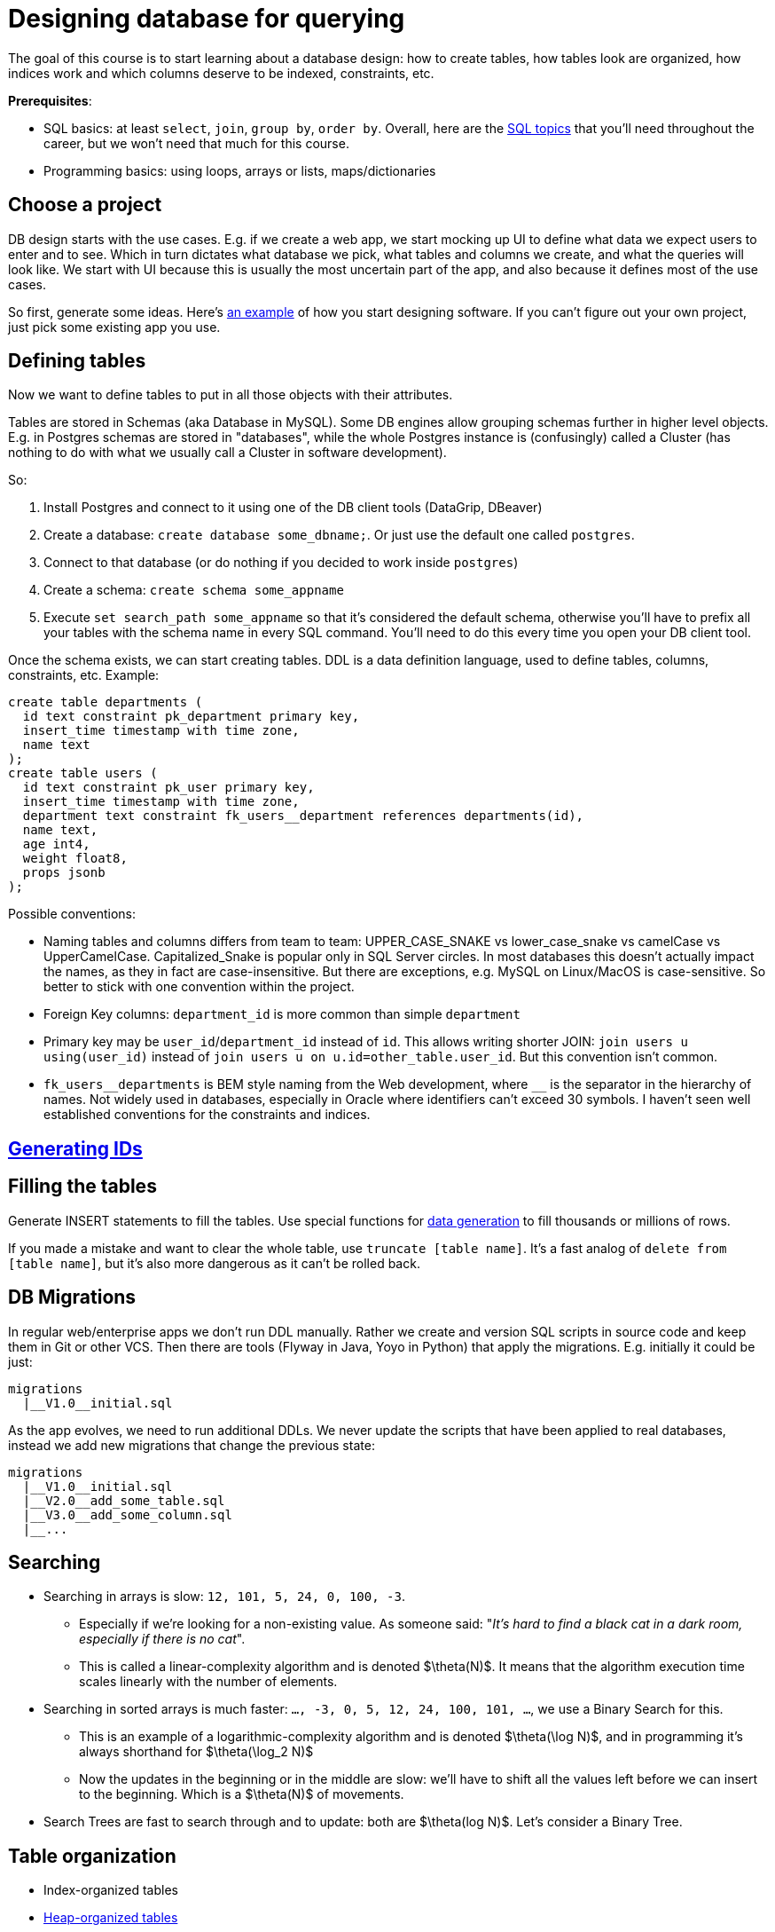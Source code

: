 = Designing database for querying

The goal of this course is to start learning about a database design: how to create tables, how tables look are organized, how indices work and which columns deserve to be indexed, constraints, etc.

*Prerequisites*:

* SQL basics: at least `select`, `join`, `group by`, `order by`. Overall, here are the xref:0course-sql.adoc[SQL topics]
that you'll need throughout the career, but we won't need that much for this course.
* Programming basics: using loops, arrays or lists, maps/dictionaries

== Choose a project

DB design starts with the use cases. E.g. if we create a web app, we start mocking up UI to define what data we expect
users to enter and to see. Which in turn dictates what database we pick, what tables and columns we create, and what
the queries will look like. We start with UI because this is usually the most uncertain part of the app, and also
because it defines most of the use cases.

So first, generate some ideas. Here's xref:design-software.adoc[an example] of how you start designing software.
If you can't figure out your own project, just pick some existing app you use.

== Defining tables

Now we want to define tables to put in all those objects with their attributes.

Tables are stored in Schemas (aka Database in MySQL). Some DB engines allow grouping schemas further in higher level
objects. E.g. in Postgres schemas are stored in "databases", while the whole Postgres instance is (confusingly)
called a Cluster (has nothing to do with what we usually call a Cluster in software development).

So:

. Install Postgres and connect to it using one of the DB client tools (DataGrip, DBeaver)
. Create a database: `create database some_dbname;`. Or just use the default one called `postgres`.
. Connect to that database (or do nothing if you decided to work inside `postgres`)
. Create a schema: `create schema some_appname`
. Execute `set search_path some_appname` so that it's considered the default schema, otherwise you'll have to prefix
  all your tables with the schema name in every SQL command. You'll need to do this every time you open your DB client
  tool.

Once the schema exists, we can start creating tables. DDL is a data definition language, used to define tables,
columns, constraints, etc. Example:

[source,sql]
----
create table departments (
  id text constraint pk_department primary key,
  insert_time timestamp with time zone,
  name text
);
create table users (
  id text constraint pk_user primary key,
  insert_time timestamp with time zone,
  department text constraint fk_users__department references departments(id),
  name text,
  age int4,
  weight float8,
  props jsonb
);
----

Possible conventions:

* Naming tables and columns differs from team to team: UPPER_CASE_SNAKE vs lower_case_snake vs camelCase vs
  UpperCamelCase. Capitalized_Snake is popular only in SQL Server circles. In most databases this doesn't
  actually impact the names, as they in fact are case-insensitive. But there are exceptions, e.g. MySQL on Linux/MacOS
  is case-sensitive. So better to stick with one convention within the project.
* Foreign Key columns: `department_id` is more common than simple `department`
* Primary key may be `user_id`/`department_id` instead of `id`. This allows writing shorter JOIN:
  `join users u using(user_id)` instead of `join users u on u.id=other_table.user_id`. But this convention isn't common.
* `+fk_users__departments+` is BEM style naming from the Web development, where `+__+` is the separator in the hierarchy
  of names. Not widely used in databases, especially in Oracle where identifiers can't exceed 30 symbols. I haven't
  seen well established conventions for the constraints and indices.

== xref:id-generation.adoc[Generating IDs]

== Filling the tables

Generate INSERT statements to fill the tables. Use special functions for
xref:0course-sql.adoc#select-from-functions[data generation] to fill thousands or millions of rows.

If you made a mistake and want to clear the whole table, use `truncate [table name]`. It's a fast analog of
`delete from [table name]`, but it's also more dangerous as it can't be rolled back.

== DB Migrations

In regular web/enterprise apps we don't run DDL manually. Rather we create and version SQL scripts in source code
and keep them in Git or other VCS. Then there are tools (Flyway in Java, Yoyo in Python) that apply the migrations.
E.g. initially it could be just:

----
migrations
  |__V1.0__initial.sql
----

As the app evolves, we need to run additional DDLs. We never update the scripts that have been applied to real
databases, instead we add new migrations that change the previous state:

----
migrations
  |__V1.0__initial.sql
  |__V2.0__add_some_table.sql
  |__V3.0__add_some_column.sql
  |__...
----

== Searching

* Searching in arrays is slow: `12, 101, 5, 24, 0, 100, -3`.
** Especially if we're looking for a non-existing value. As someone said:
   "_It's hard to find a black cat in a dark room, especially if there is no cat_".
** This is called a linear-complexity algorithm and is denoted $\theta(N)$. It means that the algorithm execution time
   scales linearly with the number of elements.
* Searching in sorted arrays is much faster: `..., -3, 0, 5, 12, 24, 100, 101, ...`, we use a Binary Search for this.
** This is an example of a logarithmic-complexity algorithm and is denoted $\theta(\log N)$, and in programming it's
   always shorthand for $\theta(\log_2 N)$
** Now the updates in the beginning or in the middle are slow: we'll have to shift all the values left before we can
  insert to the beginning. Which is a $\theta(N)$ of movements.
* Search Trees are fast to search through and to update: both are $\theta(log N)$. Let's consider a Binary Tree.

== Table organization

* Index-organized tables
* xref:heap-organized-table.adoc[Heap-organized tables]
* Pages and page caches: when table scan is faster?
* Because databases read data page-wise, B-tree is a more natural choice than the typical Binary Trees. While
  insertion into each node of a B-tree is $\theta(NumOfElementsInNode)$, our main concern is the number of
  reads from the disk.

== SQL Plan

* `explain`, `explain analyze` can be used to learn how the database actually executes the queries: what
  tables/indices are used, when it sorts or aggregates, etc. This is the main tool for troubleshooting of
  slow queries.
* sequential table scan - must be elimitated if possible
* index scan
* table statistics

== Index vs Constraint

* Indexes and unique constraints
* Primary (aka Clustering Index, Index-organized tables)
* Secondary keys

== Foreign Keys

* one-to-one, one-to-many, many-to-one, many-to-many
* cascades
* index considerations

== Joining algorithms

* nested loop, sort-merge, hash

== More on indices

* Low cardinality
* Multi-column search: composite index, bitmaps
* Index based on functions
* Covering index
* Index with conditions

== Pagination

* Offsets & page size
* Manually with `where id > ?`

== Other types of databases

* OLTP vs OLAP databases
* Document databases
* Key-value storage
* Blob storage
* Graph databases